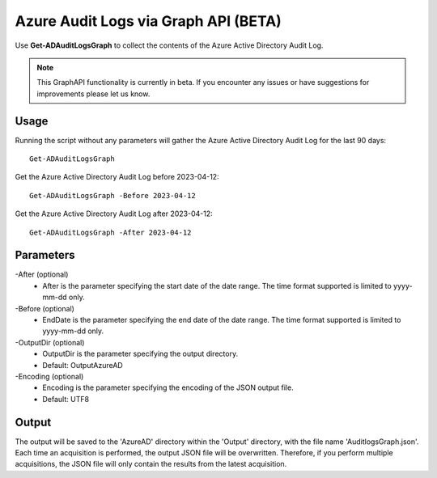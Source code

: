 Azure Audit Logs via Graph API (BETA)
=======
Use **Get-ADAuditLogsGraph** to collect the contents of the Azure Active Directory Audit Log.

.. note::

    This GraphAPI functionality is currently in beta. If you encounter any issues or have suggestions for improvements please let us know.

Usage
""""""""""""""""""""""""""
Running the script without any parameters will gather the Azure Active Directory Audit Log for the last 90 days:
::

   Get-ADAuditLogsGraph

Get the Azure Active Directory Audit Log before 2023-04-12:
::

   Get-ADAuditLogsGraph -Before 2023-04-12

Get the Azure Active Directory Audit Log after 2023-04-12:
::

   Get-ADAuditLogsGraph -After 2023-04-12

Parameters
""""""""""""""""""""""""""
-After (optional)
    - After is the parameter specifying the start date of the date range. The time format supported is limited to yyyy-mm-dd only.

-Before (optional)
    - EndDate is the parameter specifying the end date of the date range. The time format supported is limited to yyyy-mm-dd only.

-OutputDir (optional)
    - OutputDir is the parameter specifying the output directory.
    - Default: Output\AzureAD

-Encoding (optional)
    - Encoding is the parameter specifying the encoding of the JSON output file.
    - Default: UTF8

Output
""""""""""""""""""""""""""
The output will be saved to the 'AzureAD' directory within the 'Output' directory, with the file name 'AuditlogsGraph.json'. Each time an acquisition is performed, the output JSON file will be overwritten. Therefore, if you perform multiple acquisitions, the JSON file will only contain the results from the latest acquisition.